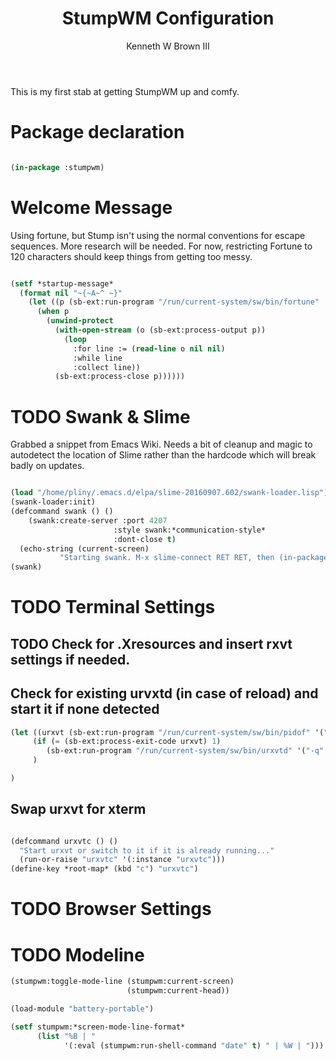#+TITLE: StumpWM Configuration
#+AUTHOR: Kenneth W Brown III
#+PROPERTY: header-args    :tangle yes

This is my first stab at getting StumpWM up and comfy.

* Package declaration

#+BEGIN_SRC lisp 

(in-package :stumpwm)

#+END_SRC

* Welcome Message

Using fortune, but Stump isn't using the normal conventions for escape sequences. More research will be needed. For now, restricting Fortune to 120 characters should keep things from getting too messy. 

#+BEGIN_SRC lisp 

(setf *startup-message*         
  (format nil "~{~A~^ ~}" 
    (let ((p (sb-ext:run-program "/run/current-system/sw/bin/fortune" '("-as" "-n 120") :output :stream)))
      (when p
        (unwind-protect
          (with-open-stream (o (sb-ext:process-output p))
            (loop
              :for line := (read-line o nil nil)
              :while line
              :collect line))
          (sb-ext:process-close p))))))
#+END_SRC

* TODO Swank & Slime

Grabbed a snippet from Emacs Wiki. Needs a bit of cleanup and magic to 
autodetect the location of Slime rather than the hardcode which will break
badly on updates.

#+BEGIN_SRC lisp

(load "/home/pliny/.emacs.d/elpa/slime-20160907.602/swank-loader.lisp")
(swank-loader:init)
(defcommand swank () ()
    (swank:create-server :port 4207
                       :style swank:*communication-style*
                       :dont-close t)
  (echo-string (current-screen) 
	       "Starting swank. M-x slime-connect RET RET, then (in-package stumpwm)."))
(swank)

#+END_SRC

* TODO Terminal Settings

** TODO Check for .Xresources and insert rxvt settings if needed.

** Check for existing urvxtd (in case of reload) and start it if none detected

#+BEGIN_SRC lisp 
(let ((urxvt (sb-ext:run-program "/run/current-system/sw/bin/pidof" '("urxvtd"))))
     (if (= (sb-ext:process-exit-code urxvt) 1)
        (sb-ext:run-program "/run/current-system/sw/bin/urxvtd" '("-q" "-o" "-f"))
     )

)
#+END_SRC

** Swap urxvt for xterm

#+BEGIN_SRC lisp 

(defcommand urxvtc () ()
  "Start urxvt or switch to it if it is already running..."
  (run-or-raise "urxvtc" '(:instance "urxvtc")))
(define-key *root-map* (kbd "c") "urxvtc")
 
#+END_SRC

* TODO Browser Settings
* TODO Modeline

#+BEGIN_SRC lisp 
(stumpwm:toggle-mode-line (stumpwm:current-screen)
                          (stumpwm:current-head))

(load-module "battery-portable")

(setf stumpwm:*screen-mode-line-format*
      (list "%B | " 
            '(:eval (stumpwm:run-shell-command "date" t) " | %W | ")))


#+END_SRC
